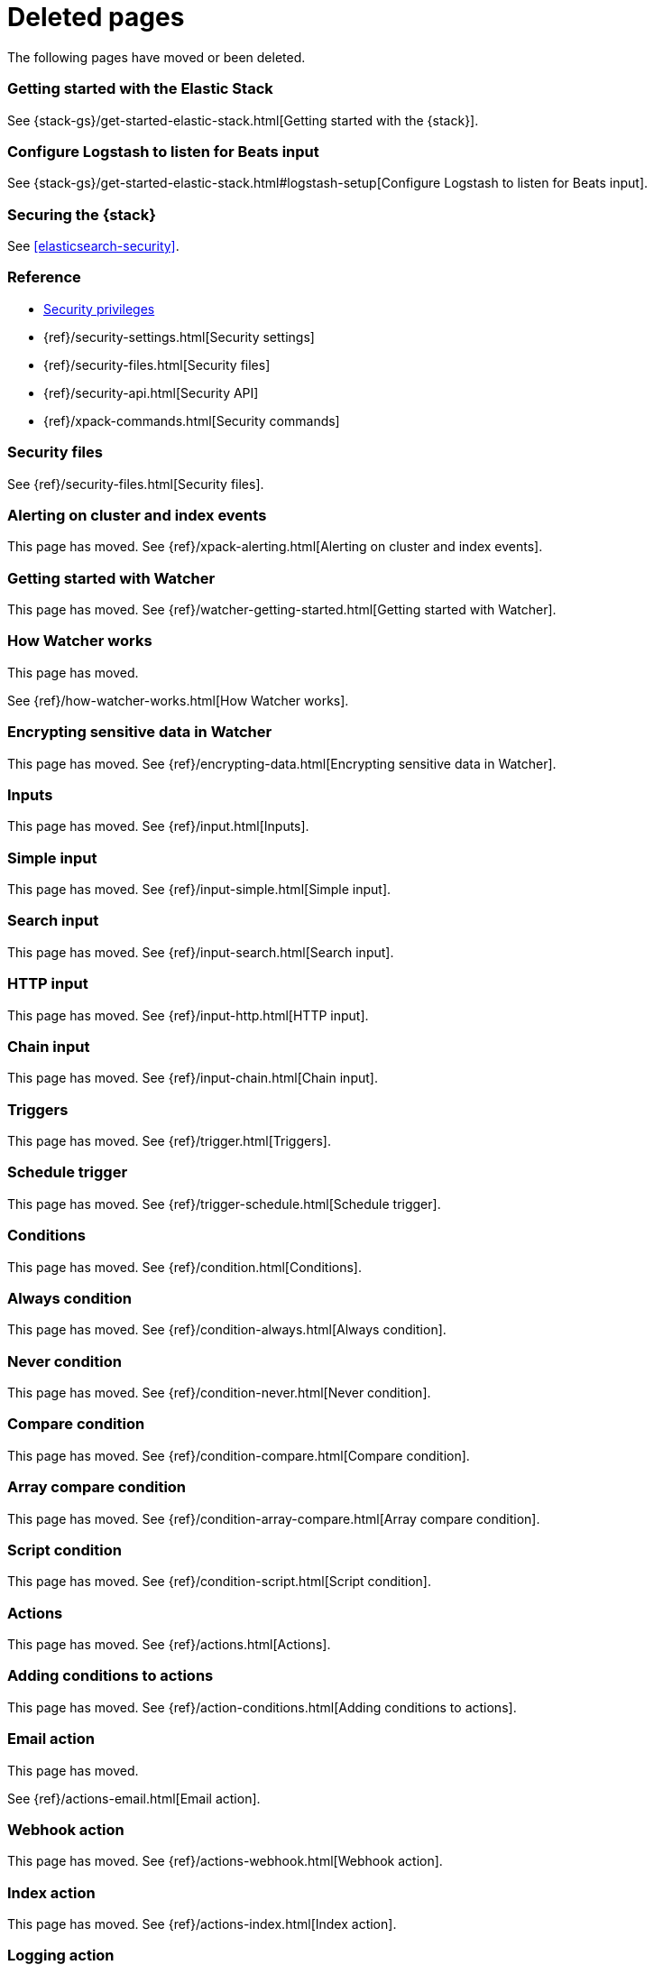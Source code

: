 ["appendix",role="exclude",id="redirects"]
= Deleted pages

The following pages have moved or been deleted.


[role="exclude",id="get-started-elastic-stack"]
=== Getting started with the Elastic Stack

See {stack-gs}/get-started-elastic-stack.html[Getting started with the {stack}].

[float]
[[logstash-setup]]
=== Configure Logstash to listen for Beats input

See {stack-gs}/get-started-elastic-stack.html#logstash-setup[Configure Logstash to listen for Beats input].

[role="exclude",id="xpack-security"]
=== Securing the {stack}

See <<elasticsearch-security>>. 

[role="exclude",id="security-reference"]
=== Reference
* <<security-privileges,Security privileges>>
* {ref}/security-settings.html[Security settings]
* {ref}/security-files.html[Security files]
* {ref}/security-api.html[Security API]
* {ref}/xpack-commands.html[Security commands]

[role="exclude",id="security-files"]
=== Security files

See {ref}/security-files.html[Security files].

[role="exclude",id="xpack-alerting"]
=== Alerting on cluster and index events

This page has moved. 
See {ref}/xpack-alerting.html[Alerting on cluster and index events].

[role="exclude",id="watcher-getting-started"]
=== Getting started with Watcher

This page has moved. 
See {ref}/watcher-getting-started.html[Getting started with Watcher].

[role="exclude",id="how-watcher-works"]
=== How Watcher works

[[watch-definition]]
This page has moved.
[[watch-active-state]]
See {ref}/how-watcher-works.html[How Watcher works].

[role="exclude",id="encrypting-data"]
=== Encrypting sensitive data in Watcher

This page has moved. 
See {ref}/encrypting-data.html[Encrypting sensitive data in Watcher].

[role="exclude",id="input"]
=== Inputs

This page has moved. 
See {ref}/input.html[Inputs].

[role="exclude",id="input-simple"]
=== Simple input

This page has moved. 
See {ref}/input-simple.html[Simple input].

[role="exclude",id="input-search"]
=== Search input

This page has moved. 
See {ref}/input-search.html[Search input].

[role="exclude",id="input-http"]
=== HTTP input

This page has moved. 
See {ref}/input-http.html[HTTP input].

[role="exclude",id="input-chain"]
=== Chain input

This page has moved. 
See {ref}/input-chain.html[Chain input].

[role="exclude",id="trigger"]
=== Triggers

This page has moved. 
See {ref}/trigger.html[Triggers].

[role="exclude",id="trigger-schedule"]
=== Schedule trigger

[[schedule-cron]]
This page has moved. 
See {ref}/trigger-schedule.html[Schedule trigger].

[role="exclude",id="condition"]
=== Conditions

This page has moved. 
See {ref}/condition.html[Conditions].

[role="exclude",id="condition-always"]
=== Always condition

This page has moved. 
See {ref}/condition-always.html[Always condition].

[role="exclude",id="condition-never"]
=== Never condition

This page has moved. 
See {ref}/condition-never.html[Never condition].

[role="exclude",id="condition-compare"]
=== Compare condition

This page has moved. 
See {ref}/condition-compare.html[Compare condition].

[role="exclude",id="condition-array-compare"]
=== Array compare condition

This page has moved. 
See {ref}/condition-array-compare.html[Array compare condition].

[role="exclude",id="condition-script"]
=== Script condition

This page has moved. 
See {ref}/condition-script.html[Script condition].

[role="exclude",id="actions"]
=== Actions

[[actions-ack-throttle]]
This page has moved. 
See {ref}/actions.html[Actions].

[role="exclude",id="action-conditions"]
=== Adding conditions to actions

This page has moved. 
See {ref}/action-conditions.html[Adding conditions to actions].

[role="exclude",id="actions-email"]
=== Email action

[[configuring-email]]
This page has moved. 
[[email-html-sanitization]]
See {ref}/actions-email.html[Email action].
[[email-action-attributes]]
[[configuring-email-actions]]

[role="exclude",id="actions-webhook"]
=== Webhook action

This page has moved. 
See {ref}/actions-webhook.html[Webhook action].

[role="exclude",id="actions-index"]
=== Index action

This page has moved. 
See {ref}/actions-index.html[Index action].

[role="exclude",id="actions-logging"]
=== Logging action

This page has moved. 
See {ref}/actions-logging.html[Logging action].

[role="exclude",id="actions-slack"]
=== Slack action

[[configuring-slack-actions]]
This page has moved. 
[[configuring-slack]]
See {ref}/actions-slack.html[Slack action].

[role="exclude",id="actions-pagerduty"]
=== PagerDuty action

[[pagerduty-event-trigger-incident-attributes]]
This page has moved. 
[[configuring-pagerduty-actions]]
See
[[configuring-pagerduty]]
{ref}/actions-pagerduty.html[PagerDuty action].


[role="exclude",id="actions-jira"]
=== Jira action

[[jira-action-attributes]]
This page has moved.
[[configuring-jira-actions]]
See {ref}/actions-jira.html[Jira action].

[role="exclude",id="transform"]
=== Watcher transforms

This page has moved. 
See {ref}/transform.html[Watcher transforms].

[role="exclude",id="transform-search"]
=== Search transform

This page has moved. 
See {ref}/transform-search.html[Search transform].

[role="exclude",id="transform-script"]
=== Script transform

This page has moved. 
See {ref}/transform-script.html[Script transform].

[role="exclude",id="transform-chain"]
=== Chain transform

This page has moved. 
See {ref}/transform-chain.html[Chain transform].

[role="exclude",id="api-java"]
=== Java API

This page has moved. 
See {ref}/api-java.html[Java API].

[role="exclude",id="managing-watches"]
=== Managing watches

This page has moved. 
See {ref}/managing-watches.html[Managing watches].

[role="exclude",id="example-watches"]
=== Example watches

This page has moved. 
See {ref}/example-watches.html[Example watches].

[role="exclude",id="watch-cluster-status"]
=== Watching the status of an Elasticsearch cluster

This page has moved. 
See {ref}/watch-cluster-status.html[Watching the status of an Elasticsearch cluster].

[role="exclude",id="watching-meetup-data"]
=== Watching event data

This page has moved. 
See {ref}/watching-meetup-data.html[Watching event data].

[role="exclude",id="watcher-troubleshooting"]
=== Troubleshooting Watcher

This page has moved. 
See {ref}/watcher-troubleshooting.html[Troubleshooting Watcher].

[role="exclude",id="watcher-limitations"]
=== Watcher limitations

This page has moved. 
See {ref}/watcher-limitations.html[Watcher limitations].

[role="exclude",id="auditing"]
=== Auditing security events

This page has moved. 
//See {ref}/auditing.html[Auditing security events].

[role="exclude",id="audit-event-types"]
=== Audit event types

This page has moved.
//See {ref}/audit-event-types.html[Audit event types].

[role="exclude",id="audit-log-output"]
=== Logfile audit output

[[audit-log-ignore-policy]]
This page has moved.
//See {ref}/audit-log-output.html[Logfile audit output].

[role="exclude",id="auditing-search-queries"]
=== Auditing search queries

This page has moved.
//See {ref}/auditing-search-queries.html[Auditing search queries].

[role="exclude",id="encrypting-communications"]
=== Encrypting communications

This page has moved.
//See {ref}/encrypting-communications.html[Encrypting communications].

[role="exclude",id="ssl-tls"]
=== Setting up TLS on a cluster

This page has moved.
//See {ref}/ssl-tls.html[Setting up TLS on a cluster].

[role="exclude",id="ciphers"]
=== Enabling cipher suites for stronger encryption

This page has moved.
See {ref}/ciphers.html[Enabling cipher suites for stronger encryption].

[role="exclude",id="ip-filtering"]
=== Restricting connections with IP filtering

This page has moved.
//See {ref}/ip-filtering.html[Restricting connections with IP filtering].

[role="exclude",id="ccs-clients-integrations"]
=== Cross cluster search, clients, and integrations

This page has moved.
//See {ref}/ccs-clients-integrations.html[Cross cluster search, clients, and integrations]. 

[role="exclude",id="cross-cluster-configuring"]
=== Cross cluster search and security

This page has moved.
//See {ref}/cross-cluster-configuring.html[Cross cluster search and security].

[role="exclude",id="java-clients"]
=== Java Client and security

[[transport-client]]
This page has moved.
//See {ref}/java-clients.html[Java Client and security].

[role="exclude",id="http-clients"]
=== HTTP/REST clients and security

This page has moved.
//See {ref}/http-clients.html[].

[role="exclude",id="hadoop"]
=== ES-Hadoop and Security

This page has moved.
//See {ref}/hadoop.html[].

[role="exclude",id="beats"]
=== Beats and Security

See:

* {auditbeat-ref}/securing-beats.html[{auditbeat}]
* {filebeat-ref}/securing-beats.html[{filebeat}]
* {heartbeat-ref}/securing-beats.html[{heartbeat}]
* {metricbeat-ref}/securing-beats.html[{metricbeat}]
* {packetbeat-ref}/securing-beats.html[{packetbeat}]
* {winlogbeat-ref}/securing-beats.html[{winlogbeat}]

[role="exclude",id="secure-monitoring"]
=== Monitoring and security

This page has moved.
//See {ref}/secure-monitoring.html[].

[role="exclude",id="separating-node-client-traffic"]
=== Separating node-to-node and client traffic

This page has moved.
See {ref}/separating-node-client-traffic.html[Separating node-to-node and client traffic].

[role="exclude",id="monitoring-production"]
=== Monitoring in a production environment

This page has moved.
See {ref}/monitoring-production.html[Monitoring in a production environment].

[role="exclude",id="how-monitoring-works"]
=== How monitoring works

This page has moved. 
See {ref}/how-monitoring-works.html[How monitoring works].

[role="exclude",id="monitoring-troubleshooting"]
=== Troubleshooting monitoring

This page has moved.
See {ref}/monitoring-troubleshooting.html[Troubleshooting monitoring].
